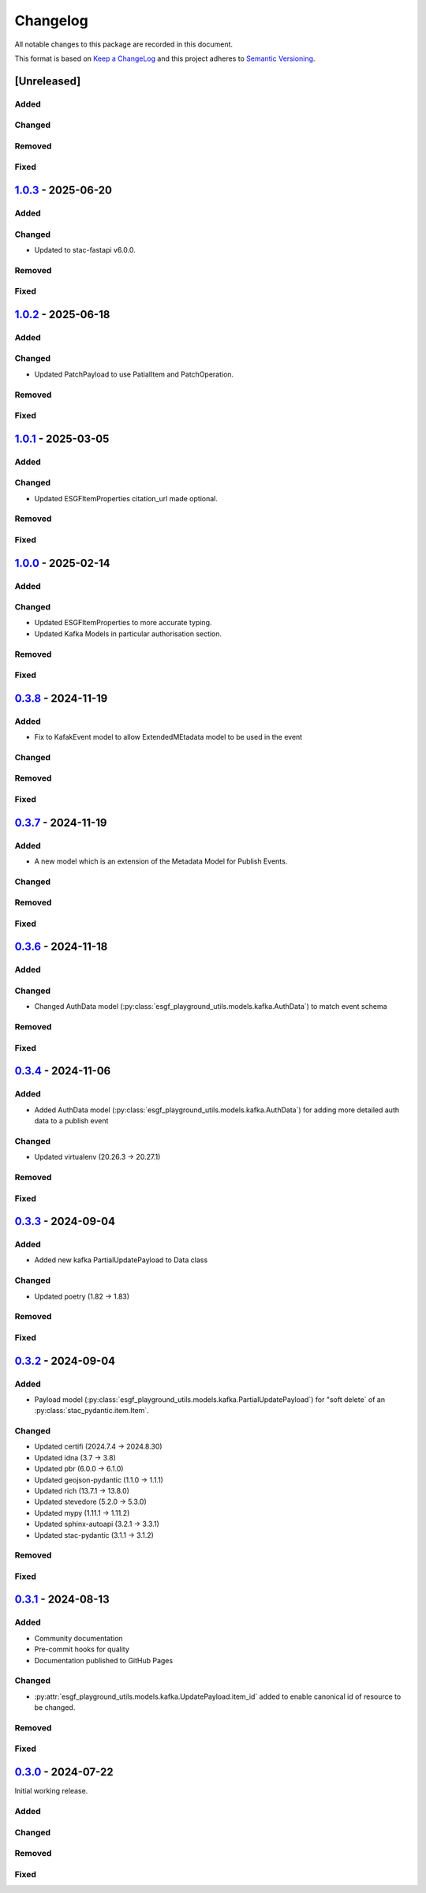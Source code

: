 Changelog
=========

All notable changes to this package are recorded in this document.

This format is based on `Keep a ChangeLog <https://keepachangelog.com/>`_ and this project
adheres to `Semantic Versioning <https://semver.org>`_.

[Unreleased]
------------

Added
^^^^^

Changed
^^^^^^^

Removed
^^^^^^^

Fixed
^^^^^

`1.0.3 <https://github.com/ESGF/esgf-playground-utils/releases/tag/1.0.3>`_  - 2025-06-20
-----------------------------------------------------------------------------------------

Added
^^^^^

Changed
^^^^^^^
- Updated to stac-fastapi v6.0.0.

Removed
^^^^^^^

Fixed
^^^^^

`1.0.2 <https://github.com/ESGF/esgf-playground-utils/releases/tag/1.0.2>`_  - 2025-06-18
-----------------------------------------------------------------------------------------

Added
^^^^^

Changed
^^^^^^^
- Updated PatchPayload to use PatialItem and PatchOperation.

Removed
^^^^^^^

Fixed
^^^^^

`1.0.1 <https://github.com/ESGF/esgf-playground-utils/releases/tag/1.0.1>`_  - 2025-03-05
-----------------------------------------------------------------------------------------

Added
^^^^^

Changed
^^^^^^^
- Updated ESGFItemProperties citation_url made optional.

Removed
^^^^^^^

Fixed
^^^^^

`1.0.0 <https://github.com/ESGF/esgf-playground-utils/releases/tag/1.0.0>`_  - 2025-02-14
-----------------------------------------------------------------------------------------

Added
^^^^^

Changed
^^^^^^^
- Updated ESGFItemProperties to more accurate typing.
- Updated Kafka Models in particular authorisation section.

Removed
^^^^^^^

Fixed
^^^^^

`0.3.8 <https://github.com/ESGF/esgf-playground-utils/releases/tag/0.3.8>`_  - 2024-11-19
-----------------------------------------------------------------------------------------

Added
^^^^^
- Fix to KafakEvent model to allow ExtendedMEtadata model to be used in the event

Changed
^^^^^^^

Removed
^^^^^^^

Fixed
^^^^^

`0.3.7 <https://github.com/ESGF/esgf-playground-utils/releases/tag/0.3.7>`_  - 2024-11-19
-----------------------------------------------------------------------------------------

Added
^^^^^
- A new model which is an extension of the Metadata Model for Publish Events.

Changed
^^^^^^^

Removed
^^^^^^^

Fixed
^^^^^

`0.3.6 <https://github.com/ESGF/esgf-playground-utils/releases/tag/0.3.6>`_  - 2024-11-18
-----------------------------------------------------------------------------------------

Added
^^^^^

Changed
^^^^^^^

- Changed AuthData model (:py:class:`esgf_playground_utils.models.kafka.AuthData`) to match event schema

Removed
^^^^^^^

Fixed
^^^^^

`0.3.4 <https://github.com/ESGF/esgf-playground-utils/releases/tag/0.3.4>`_  - 2024-11-06
-----------------------------------------------------------------------------------------

Added
^^^^^
- Added AuthData model (:py:class:`esgf_playground_utils.models.kafka.AuthData`) for adding 
  more detailed auth data to a publish event

Changed
^^^^^^^

- Updated virtualenv (20.26.3 -> 20.27.1)

Removed
^^^^^^^

Fixed
^^^^^


`0.3.3 <https://github.com/ESGF/esgf-playground-utils/releases/tag/0.3.3>`_  - 2024-09-04
-----------------------------------------------------------------------------------------

Added
^^^^^
- Added new kafka PartialUpdatePayload to Data class

Changed
^^^^^^^

- Updated poetry (1.82 -> 1.83)

Removed
^^^^^^^

Fixed
^^^^^


`0.3.2 <https://github.com/ESGF/esgf-playground-utils/releases/tag/0.3.2>`_  - 2024-09-04
-----------------------------------------------------------------------------------------

Added
^^^^^

- Payload model (:py:class:`esgf_playground_utils.models.kafka.PartialUpdatePayload`) for "soft delete` of an
  :py:class:`stac_pydantic.item.Item`.

Changed
^^^^^^^

- Updated certifi (2024.7.4 -> 2024.8.30)
- Updated idna (3.7 -> 3.8)
- Updated pbr (6.0.0 -> 6.1.0)
- Updated geojson-pydantic (1.1.0 -> 1.1.1)
- Updated rich (13.7.1 -> 13.8.0)
- Updated stevedore (5.2.0 -> 5.3.0)
- Updated mypy (1.11.1 -> 1.11.2)
- Updated sphinx-autoapi (3.2.1 -> 3.3.1)
- Updated stac-pydantic (3.1.1 -> 3.1.2)

Removed
^^^^^^^

Fixed
^^^^^

`0.3.1 <https://github.com/ESGF/esgf-playground-utils/releases/tag/0.3.1>`_ - 2024-08-13
----------------------------------------------------------------------------------------

Added
^^^^^

- Community documentation
- Pre-commit hooks for quality
- Documentation published to GitHub Pages

Changed
^^^^^^^

- :py:attr:`esgf_playground_utils.models.kafka.UpdatePayload.item_id` added to enable canonical id of resource
  to be changed.

Removed
^^^^^^^

Fixed
^^^^^

`0.3.0 <https://github.com/ESGF/esgf-playground-utils/releases/tag/0.3.0>`_ - 2024-07-22
------------------------------------------------------------------------------------------

Initial working release.

Added
^^^^^

Changed
^^^^^^^

Removed
^^^^^^^

Fixed
^^^^^

